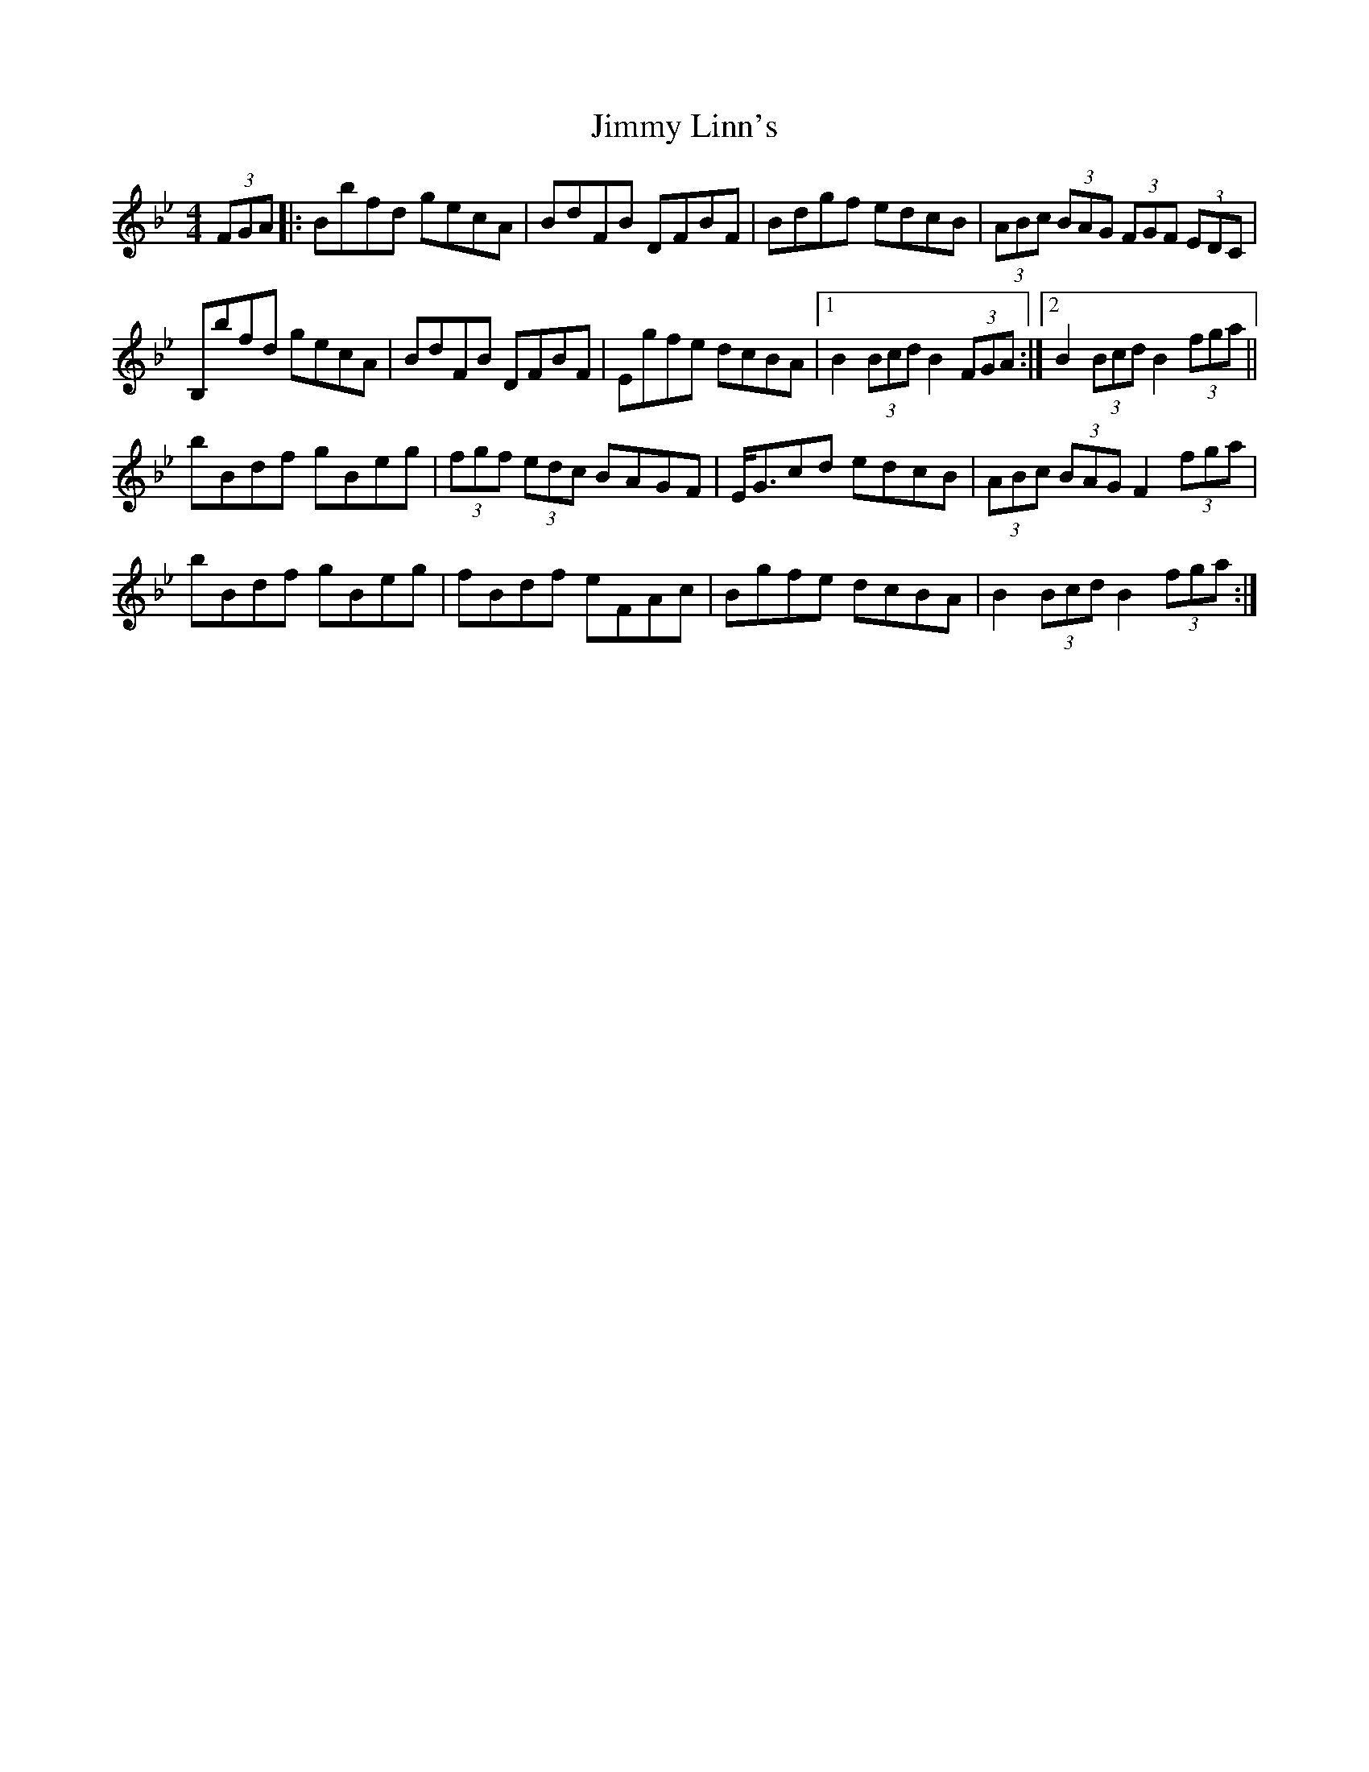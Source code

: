 X: 20053
T: Jimmy Linn's
R: hornpipe
M: 4/4
K: Cdorian
(3FGA|:Bbfd gecA|BdFB DFBF|Bdgf edcB|(3ABc (3BAG (3FGF (3EDC|
B,bfd gecA|BdFB DFBF|Egfe dcBA|1 B2 (3Bcd B2 (3FGA:|2 B2 (3Bcd B2 (3fga||
bBdf gBeg|(3fgf (3edc BAGF|E<Gcd edcB|(3ABc (3BAG F2 (3fga|
bBdf gBeg|fBdf eFAc|Bgfe dcBA|B2 (3Bcd B2 (3fga:|

